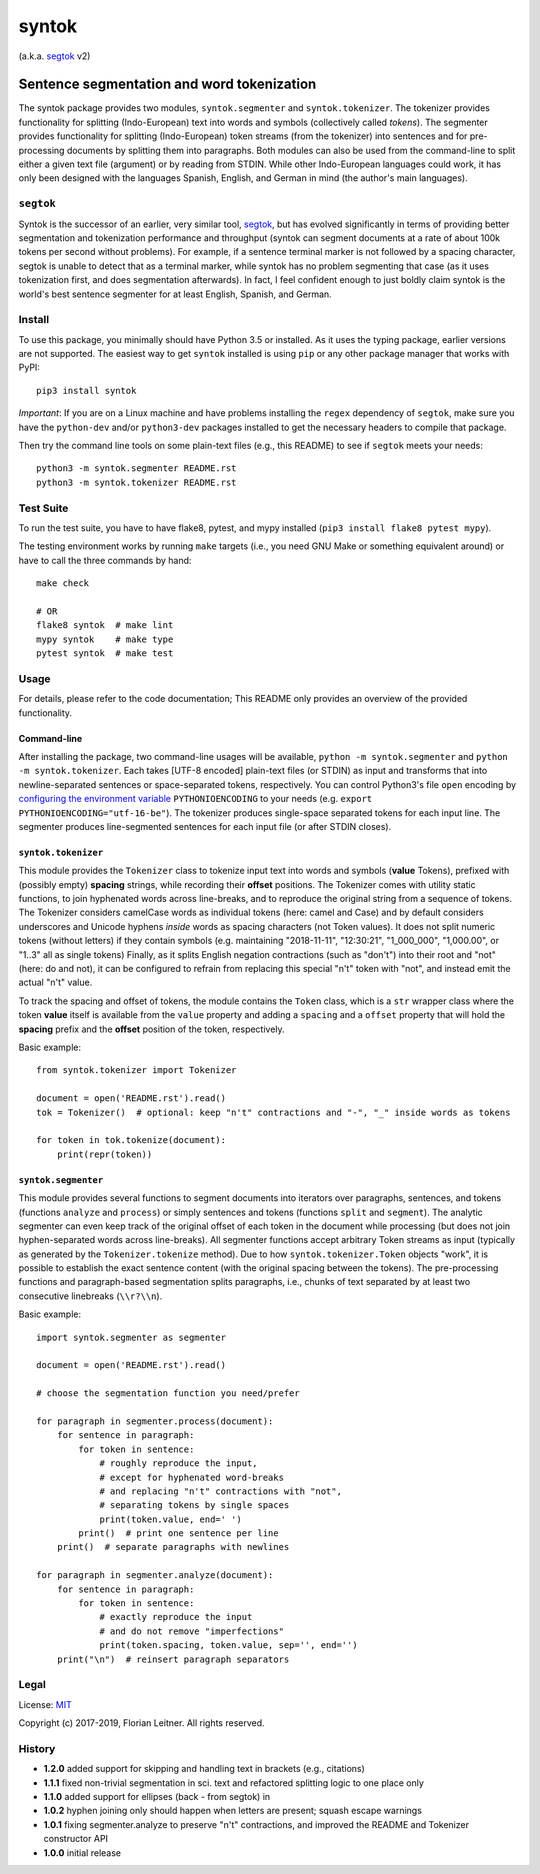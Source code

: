 ======
syntok
======

(a.k.a. segtok_ v2)

.. image:: https://img.shields.io/pypi/v/syntok.svg
    :target: https://pypi.python.org/pypi/syntok

.. image:: https://travis-ci.org/fnl/syntok.svg?branch=master
    :target: https://travis-ci.org/fnl/syntok

-------------------------------------------
Sentence segmentation and word tokenization
-------------------------------------------

The syntok package provides two modules, ``syntok.segmenter`` and ``syntok.tokenizer``.
The tokenizer provides functionality for splitting (Indo-European) text into words and symbols (collectively called *tokens*).
The segmenter provides functionality for splitting (Indo-European) token streams (from the tokenizer) into sentences and for pre-processing documents by splitting them into paragraphs.
Both modules can also be used from the command-line to split either a given text file (argument) or by reading from STDIN.
While other Indo-European languages could work, it has only been designed with the languages Spanish, English, and German in mind (the author's main languages).

``segtok``
==========

Syntok is the successor of an earlier, very similar tool, segtok_, but has evolved significantly in terms of providing better segmentation and tokenization performance and throughput (syntok can segment documents at a rate of about 100k tokens per second without problems).
For example, if a sentence terminal marker is not followed by a spacing character, segtok is unable to detect that as a terminal marker, while syntok has no problem segmenting that case (as it uses tokenization first, and does segmentation afterwards).
In fact, I feel confident enough to just boldly claim syntok is the world's best sentence segmenter for at least English, Spanish, and German.

Install
=======

To use this package, you minimally should have Python 3.5 or installed.
As it uses the typing package, earlier versions are not supported.
The easiest way to get ``syntok`` installed is using ``pip`` or any other package manager that works with PyPI::

    pip3 install syntok

*Important*: If you are on a Linux machine and have problems installing the ``regex`` dependency of ``segtok``, make sure you have the ``python-dev`` and/or ``python3-dev`` packages installed to get the necessary headers to compile that package.

Then try the command line tools on some plain-text files (e.g., this README) to see if ``segtok`` meets your needs::

    python3 -m syntok.segmenter README.rst
    python3 -m syntok.tokenizer README.rst

Test Suite
==========

To run the test suite, you have to have flake8, pytest, and mypy installed (``pip3 install flake8 pytest mypy``).

The testing environment works by running ``make`` targets (i.e., you need GNU Make or something equivalent around) or have to call the three commands by hand::

   make check

   # OR
   flake8 syntok  # make lint
   mypy syntok    # make type
   pytest syntok  # make test

Usage
=====

For details, please refer to the code documentation; This README only provides an overview of the provided functionality.

Command-line
------------

After installing the package, two command-line usages will be available, ``python -m syntok.segmenter`` and ``python -m syntok.tokenizer``.
Each takes [UTF-8 encoded] plain-text files (or STDIN) as input and transforms that into newline-separated sentences or space-separated tokens, respectively.
You can control Python3's file ``open`` encoding by `configuring the environment variable`_ ``PYTHONIOENCODING`` to your needs (e.g. ``export PYTHONIOENCODING="utf-16-be"``).
The tokenizer produces single-space separated tokens for each input line.
The segmenter produces line-segmented sentences for each input file (or after STDIN closes).

``syntok.tokenizer``
--------------------

This module provides the ``Tokenizer`` class to tokenize input text into words and symbols (**value** Tokens), prefixed with (possibly empty) **spacing** strings, while recording their **offset** positions.
The Tokenizer comes with utility static functions, to join hyphenated words across line-breaks, and to reproduce the original string from a sequence of tokens.
The Tokenizer considers camelCase words as individual tokens (here: camel and Case) and by default considers underscores and Unicode hyphens *inside* words as spacing characters (not Token values).
It does not split numeric tokens (without letters) if they contain symbols (e.g. maintaining "2018-11-11", "12:30:21", "1_000_000", "1,000.00", or "1..3" all as single tokens)
Finally, as it splits English negation contractions (such as "don't") into their root and "not" (here: do and not), it can be configured to refrain from replacing this special "n't" token with "not", and instead emit the actual "n't" value.

To track the spacing and offset of tokens, the module contains the ``Token`` class, which is a ``str`` wrapper class where the token **value** itself is available from the ``value`` property and adding a ``spacing`` and a ``offset`` property that will hold the **spacing** prefix and the **offset** position of the token, respectively.

Basic example::

   from syntok.tokenizer import Tokenizer

   document = open('README.rst').read()
   tok = Tokenizer()  # optional: keep "n't" contractions and "-", "_" inside words as tokens

   for token in tok.tokenize(document):
       print(repr(token))

``syntok.segmenter``
--------------------

This module provides several functions to segment documents into iterators over paragraphs, sentences, and tokens (functions ``analyze`` and ``process``) or simply sentences and tokens (functions ``split`` and ``segment``).
The analytic segmenter can even keep track of the original offset of each token in the document while processing (but does not join hyphen-separated words across line-breaks).
All segmenter functions accept arbitrary Token streams as input (typically as generated by the ``Tokenizer.tokenize`` method).
Due to how ``syntok.tokenizer.Token`` objects "work", it is possible to establish the exact sentence content (with the original spacing between the tokens).
The pre-processing functions and paragraph-based segmentation splits paragraphs, i.e., chunks of text separated by at least two consecutive linebreaks (``\\r?\\n``).

Basic example::

   import syntok.segmenter as segmenter

   document = open('README.rst').read()

   # choose the segmentation function you need/prefer

   for paragraph in segmenter.process(document):
       for sentence in paragraph:
           for token in sentence:
               # roughly reproduce the input,
               # except for hyphenated word-breaks
               # and replacing "n't" contractions with "not",
               # separating tokens by single spaces
               print(token.value, end=' ')
           print()  # print one sentence per line
       print()  # separate paragraphs with newlines

   for paragraph in segmenter.analyze(document):
       for sentence in paragraph:
           for token in sentence:
               # exactly reproduce the input
               # and do not remove "imperfections"
               print(token.spacing, token.value, sep='', end='')
       print("\n")  # reinsert paragraph separators

Legal
=====

License: `MIT <http://opensource.org/licenses/MIT>`_

Copyright (c) 2017-2019, Florian Leitner. All rights reserved.


History
=======

- **1.2.0** added support for skipping and handling text in brackets (e.g., citations)
- **1.1.1** fixed non-trivial segmentation in sci. text and refactored splitting logic to one place only
- **1.1.0** added support for ellipses (back - from segtok) in
- **1.0.2** hyphen joining only should happen when letters are present; squash escape warnings
- **1.0.1** fixing segmenter.analyze to preserve "n't" contractions, and improved the README and Tokenizer constructor API
- **1.0.0** initial release

.. _segtok: https://github.com/fnl/segtok
.. _configuring the environment variable: https://docs.python.org/3/using/cmdline.html
